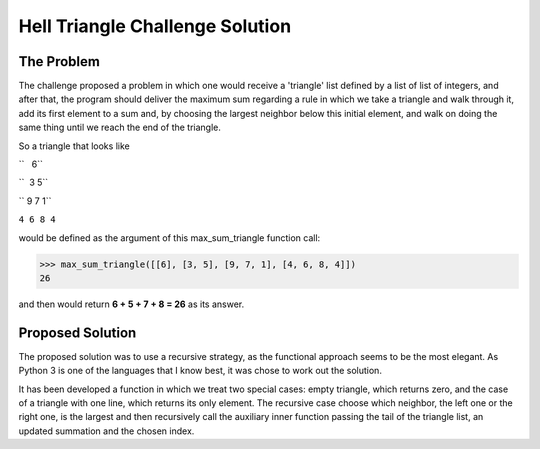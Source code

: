 Hell Triangle Challenge Solution
================================

.. image:: https://travis-ci.org/felipeanchieta/hell-triangle.svg?branch=master
    :target: https://travis-ci.org/felipeanchieta/hell-triangle

The Problem
-----------

The challenge proposed a problem in which one would receive a 'triangle' list defined by a list of list of integers,
and after that, the program should deliver the maximum sum regarding a rule in which we take a triangle and walk
through it, add its first element to a sum and, by choosing the largest neighbor below this initial element, and walk
on doing the same thing until we reach the end of the triangle.

So a triangle that looks like

``   6``

``  3 5``

`` 9 7 1``

``4 6 8 4``

would be defined as the argument of this max_sum_triangle function call:

>>> max_sum_triangle([[6], [3, 5], [9, 7, 1], [4, 6, 8, 4]])
26

and then would return **6 + 5 + 7 + 8 = 26** as its answer.

Proposed Solution
-----------------

The proposed solution was to use a recursive strategy, as the functional approach seems to be the most elegant. As
Python 3 is one of the languages that I know best, it was chose to work out the solution.

It has been developed a function in which we treat two special cases: empty triangle, which returns zero, and the case
of a triangle with one line, which returns its only element. The recursive case choose which neighbor, the left one or
the right one, is the largest and then recursively call the auxiliary inner function passing the tail of the triangle
list, an updated summation and the chosen index.
